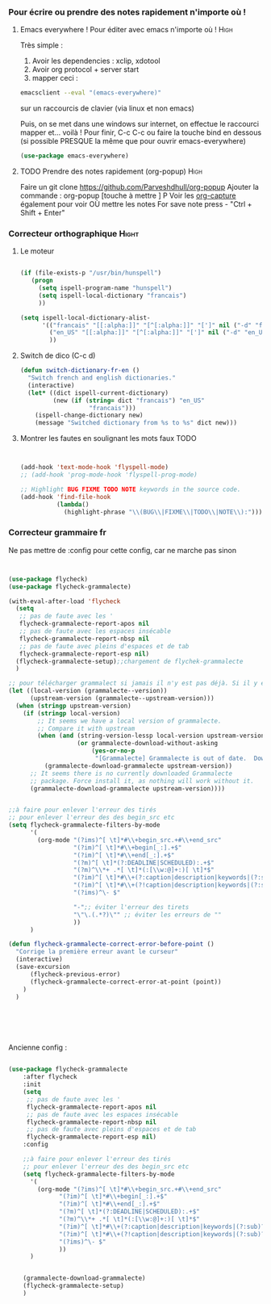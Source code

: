 #+TODO: ACTIVE | DISABLED
#+TAGS: High(h) Medium Low 

*** Pour écrire ou prendre des notes rapidement n'importe où !
**** Emacs everywhere ! Pour éditer avec emacs n'importe où !       :High:

Très simple :
1. Avoir les dependencies : xclip, xdotool
2. Avoir org protocol + server start
3. mapper ceci :
#+begin_src sh
emacsclient --eval "(emacs-everywhere)"
#+end_src
sur un raccourcis de clavier (via linux et non emacs)

Puis, on se met dans une windows sur internet, on effectue le
raccourci mapper et... voilà ! Pour finir, C-c C-c ou faire la touche bind en
dessous (si possible PRESQUE la même que pour ouvrir emacs-everywhere)

#+begin_src emacs-lisp
  (use-package emacs-everywhere)
#+end_src



**** TODO Prendre des notes rapidement (org-popup)                  :High:


Faire un git clone https://github.com/Parveshdhull/org-popup 
Ajouter la commande : org-popup [touche à mettre ] P
Voir les [[id:54e7121a-93ed-4fb8-96b7-83cba535c170][org-capture]] également pour voir OÙ mettre les notes
For save note press - "Ctrl + Shift + Enter"

*** Correcteur orthographique                                       :Hight:


**** Le moteur
 #+BEGIN_SRC emacs-lisp

   (if (file-exists-p "/usr/bin/hunspell")                                         
      (progn
        (setq ispell-program-name "hunspell")
        (setq ispell-local-dictionary "francais")
        ))
   
   (setq ispell-local-dictionary-alist- 
         '(("francais" "[[:alpha:]]" "[^[:alpha:]]" "[']" nil ("-d" "fr") nil utf-8)
           ("en_US" "[[:alpha:]]" "[^[:alpha:]]" "[']" nil ("-d" "en_US") nil utf-8)
           ))

 #+END_SRC
**** Switch de dico (C-c d)
#+BEGIN_SRC emacs-lisp 
(defun switch-dictionary-fr-en ()
  "Switch french and english dictionaries."
  (interactive)
  (let* ((dict ispell-current-dictionary)
         (new (if (string= dict "francais") "en_US"
                   "francais")))
    (ispell-change-dictionary new)
    (message "Switched dictionary from %s to %s" dict new)))

#+END_SRC
**** Montrer les fautes en soulignant les mots faux TODO
#+BEGIN_SRC emacs-lisp 


  (add-hook 'text-mode-hook 'flyspell-mode)
  ;; (add-hook 'prog-mode-hook 'flyspell-prog-mode)

  ;; Highlight BUG FIXME TODO NOTE keywords in the source code.
  (add-hook 'find-file-hook
            (lambda()
              (highlight-phrase "\\(BUG\\|FIXME\\|TODO\\|NOTE\\):")))

#+END_SRC


*** Correcteur grammaire fr

Ne pas mettre de :config pour cette config, car ne marche pas sinon



#+begin_src emacs-lisp 


  (use-package flycheck)
  (use-package flycheck-grammalecte)

  (with-eval-after-load 'flycheck
    (setq
     ;; pas de faute avec les '
     flycheck-grammalecte-report-apos nil
     ;; pas de faute avec les espaces insécable
     flycheck-grammalecte-report-nbsp nil
     ;; pas de faute avec pleins d'espaces et de tab
     flycheck-grammalecte-report-esp nil)
    (flycheck-grammalecte-setup);;chargement de flychek-grammalecte
    )

  ;; pour télécharger grammalect si jamais il n'y est pas déjà. Si il y est, ne fait rien
  (let ((local-version (grammalecte--version))
        (upstream-version (grammalecte--upstream-version)))
    (when (stringp upstream-version)
      (if (stringp local-version)
          ;; It seems we have a local version of grammalecte.
          ;; Compare it with upstream
          (when (and (string-version-lessp local-version upstream-version)
                     (or grammalecte-download-without-asking
                         (yes-or-no-p
                          "[Grammalecte] Grammalecte is out of date.  Download it NOW?")))
            (grammalecte-download-grammalecte upstream-version))
        ;; It seems there is no currently downloaded Grammalecte
        ;; package. Force install it, as nothing will work without it.
        (grammalecte-download-grammalecte upstream-version))))


  ;;à faire pour enlever l'erreur des tirés
  ;; pour enlever l'erreur des des begin_src etc
  (setq flycheck-grammalecte-filters-by-mode
        '(
          (org-mode "(?ims)^[ \t]*#\\+begin_src.+#\\+end_src"
                    "(?im)^[ \t]*#\\+begin[_:].+$"
                    "(?im)^[ \t]*#\\+end[_:].+$"
                    "(?m)^[ \t]*(?:DEADLINE|SCHEDULED):.+$"
                    "(?m)^\\*+ .*[ \t]*(:[\\w:@]+:)[ \t]*$"
                    "(?im)^[ \t]*#\\+(?:caption|description|keywords|(?:sub)?title):"
                    "(?im)^[ \t]*#\\+(?!caption|description|keywords|(?:sub)?title)\\w+:.*$"
                    "(?ims)^\- $"

                    "-";; éviter l'erreur des tirets
                    "\"\.(.*?)\"" ;; éviter les erreurs de ""
                    ))
        )

  (defun flycheck-grammalecte-correct-error-before-point ()
    "Corrige la première erreur avant le curseur"
    (interactive)
    (save-excursion
        (flycheck-previous-error)
        (flycheck-grammalecte-correct-error-at-point (point)) 
      )
    )






#+end_src


Ancienne config : 
#+BEGIN_SRC emacs-lisp  :tangle no

(use-package flycheck-grammalecte
    :after flycheck
    :init
    (setq
     ;; pas de faute avec les '
     flycheck-grammalecte-report-apos nil
     ;; pas de faute avec les espaces insécable
     flycheck-grammalecte-report-nbsp nil
     ;; pas de faute avec pleins d'espaces et de tab
     flycheck-grammalecte-report-esp nil)
    :config

    ;;à faire pour enlever l'erreur des tirés
    ;; pour enlever l'erreur des des begin_src etc
    (setq flycheck-grammalecte-filters-by-mode
	  '(
	    (org-mode "(?ims)^[ \t]*#\\+begin_src.+#\\+end_src"
		      "(?im)^[ \t]*#\\+begin[_:].+$"
		      "(?im)^[ \t]*#\\+end[_:].+$"
		      "(?m)^[ \t]*(?:DEADLINE|SCHEDULED):.+$"
		      "(?m)^\\*+ .*[ \t]*(:[\\w:@]+:)[ \t]*$"
		      "(?im)^[ \t]*#\\+(?:caption|description|keywords|(?:sub)?title):"
		      "(?im)^[ \t]*#\\+(?!caption|description|keywords|(?:sub)?title)\\w+:.*$"
		      "(?ims)^\- $"
		      ))
	  )


    (grammalecte-download-grammalecte)
    (flycheck-grammalecte-setup)
    )

#+END_SRC


